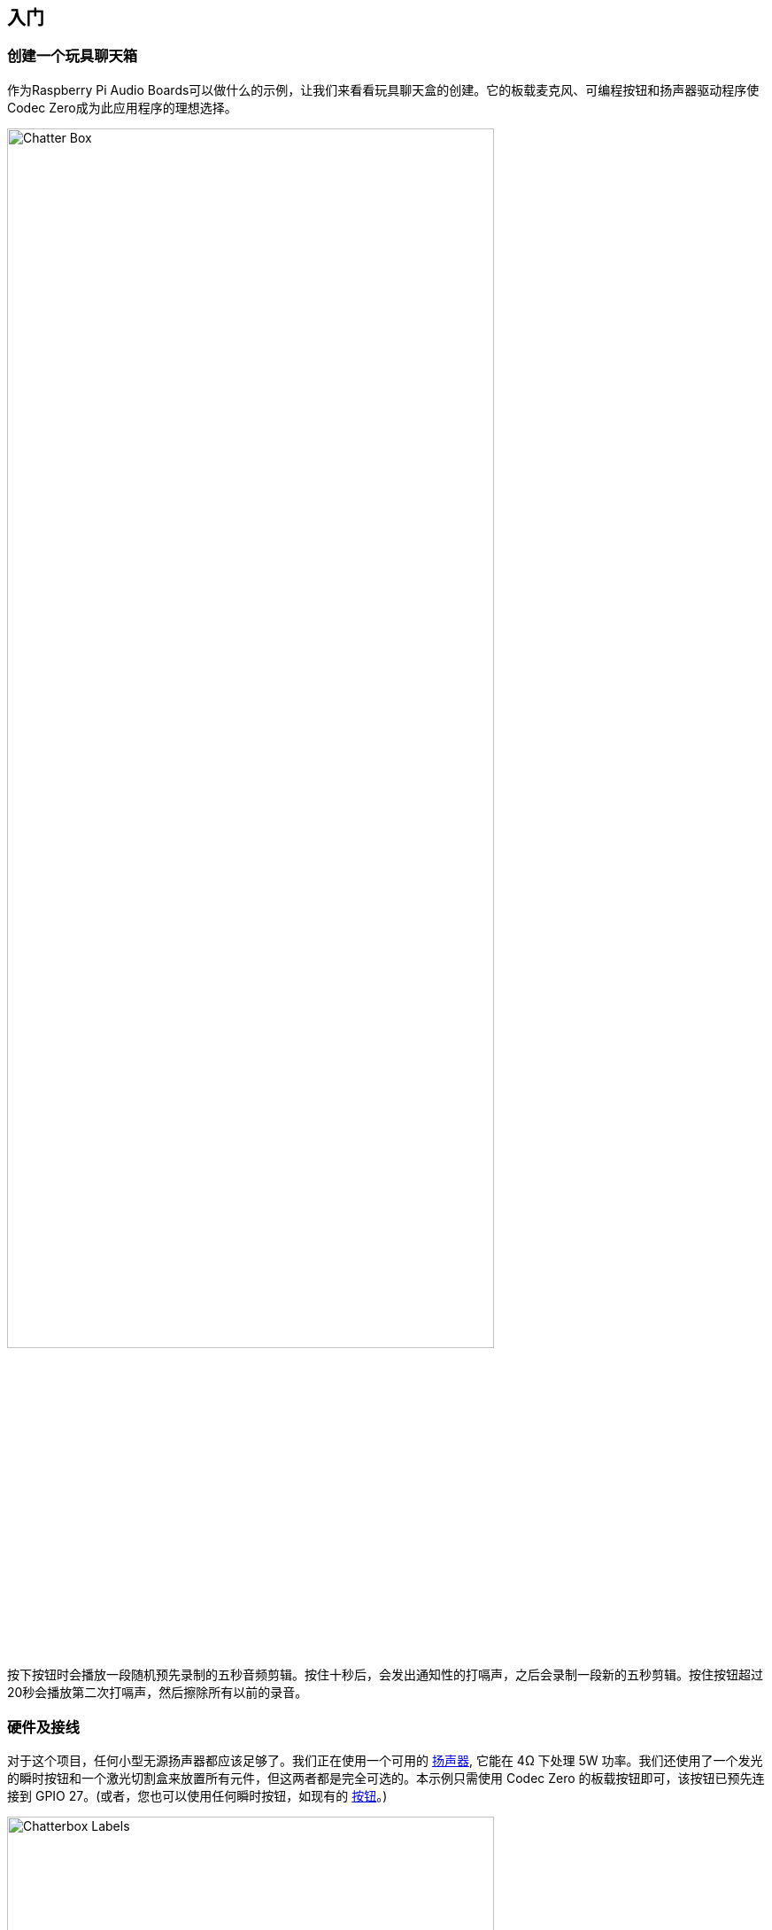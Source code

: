 == 入门

=== 创建一个玩具聊天箱

作为Raspberry Pi Audio Boards可以做什么的示例，让我们来看看玩具聊天盒的创建。它的板载麦克风、可编程按钮和扬声器驱动程序使Codec Zero成为此应用程序的理想选择。

image::images/Chatter_Box.jpg[width="80%"]

按下按钮时会播放一段随机预先录制的五秒音频剪辑。按住十秒后，会发出通知性的打嗝声，之后会录制一段新的五秒剪辑。按住按钮超过20秒会播放第二次打嗝声，然后擦除所有以前的录音。

=== 硬件及接线

对于这个项目，任何小型无源扬声器都应该足够了。我们正在使用一个可用的 https://shop.pimoroni.com/products/3-speaker-4-3w?variant=380549926[扬声器], 它能在 4Ω 下处理 5W 功率。我们还使用了一个发光的瞬时按钮和一个激光切割盒来放置所有元件，但这两者都是完全可选的。本示例只需使用 Codec Zero 的板载按钮即可，该按钮已预先连接到 GPIO 27。(或者，您也可以使用任何瞬时按钮，如现有的 https://shop.pimoroni.com/products/mini-arcade-buttons?variant=40377171274[按钮]。)

image::images/Chatterbox_Labels.png[width="80%"]

使用小平头螺丝刀将扬声器连接到螺丝端子。对于额外的按钮，请将按钮线直接焊接到Codec Zero焊盘，如有必要，使用GPIO引脚27和接地作为开关，+3.3V和接地作为LED。

=== 设置Raspberry Pi

在此示例中，我们使用的是Raspberry Pi OS Lite。有关更多详细信息，请参阅我们关于 xref:../computers/getting-started.adoc#installing-the-operating-system[安装 Raspberry Pi 操作系统] 的指南。

确保在继续之前更新操作系统，并按照Codec Zero配置提供的说明进行操作，包括启用板载麦克风和扬声器输出的命令。

=== 在Raspberry Pi上编程

在Raspberry Pi上打开一个shell（例如通过SSH连接）并运行以下命令来创建我们的Python脚本：

[source,console]
----
$ sudo nano chatter_box.py
----

将以下内容添加到文件中，将 `<username>` 替换为您的用户名：

[source,python]
----
#!/usr/bin/env python3
from gpiozero import Button
from signal import pause
import time
import random
import os
from datetime import datetime

# Print current date

date = datetime.now().strftime("%d_%m_%Y-%H:%M:%S")
print(f"{date}")

# Make sure that the 'sounds' folder exists, and if it does not, create it 

path = '/home/<username>/sounds'

isExist = os.path.exists(path)

if not isExist: 
  os.makedirs(path)
  print("The new directory is created!")
  os.system('chmod 777 -R /home/<username>/sounds')

# Download a 'burp' sound if it does not already exist 

burp = '/home/<username>/burp.wav'

isExist = os.path.exists(burp)
if not isExist:
  os.system('wget http://rpf.io/burp -O burp.wav')
  print("Burp sound downloaded!")

# Setup button functions - Pin 27 = Button hold time 10 seconds.

button = Button(27, hold_time=10)

def pressed():
    global press_time
    press_time = time.time()
    print("Pressed at %s" % (press_time));

def released():
    release_time = time.time()
    pressed_for = release_time - press_time
    print("Released at %s after %.2f seconds" % (release_time, pressed_for))
    if pressed_for < button.hold_time:
        print("This is a short press")
        randomfile = random.choice(os.listdir("/home/<username>/sounds/"))
        file = '/home/<username>/sounds/' + randomfile
        os.system('aplay ' + file)
    elif pressed_for > 20:
        os.system('aplay ' + burp)
        print("Erasing all recorded sounds")
        os.system('rm /home/<username>/sounds/*');
		
def held():
    print("This is a long press")
    os.system('aplay ' + burp)
    os.system('arecord --format S16_LE --duration=5 --rate 48000 -c2 /home/<username>/sounds/$(date +"%d_%m_%Y-%H_%M_%S")_voice.m4a');

button.when_pressed = pressed
button.when_released = released
button.when_held = held

pause()

----

按 `Ctrl+X`，然后按 `Y` 键，然后 *Enter* 保存。要使脚本可执行，请键入以下内容：

[source,console]
----
$ sudo chmod +x chatter_box.py
----

接下来，我们需要创建一个crontab守护进程，它将在每次设备通电时自动启动脚本。运行以下命令打开您的crontab进行编辑：

[source,console]
----
$ crontab -e
----

您将被要求选择一个编辑器；我们建议您使用 `nano`。通过输入相应的数字来选择它，然后按Enter继续。应在文件底部添加以下行，将 `<username>` 替换为您的用户名：

----
@reboot python /home/<username>/chatter_box.py
----

按 *Ctrl X*，然后按 *Y*，然后按 *Enter* 保存，然后使用 `sudo reboot` 重新启动设备。

=== 使用玩具聊天箱

最后一步是确保一切都按预期运行。按下按钮并在听到打嗝时释放它。录音现在将开始一段五秒钟的时间。一旦您释放了按钮，请再次短暂按下它以听到录音。根据需要重复此过程多次，您的声音将随机播放。您可以通过按住按钮删除所有录音，在第一次打嗝和录音过程中保持按下按钮，并在至少20秒后释放它，此时您将听到另一个打嗝声，确认录音已被删除。

video::BjXERzu8nS0[youtube]

[[next-steps]]
=== 下一步

升级！升级一个项目总是很有趣的，所以为什么不添加一些额外的功能，比如录音时会发光的发光二极管呢？这个项目拥有制作你自己的 https://aiyprojects.withgoogle.com/[Google intelligent speaker system] 版本所需的所有部件，或者你可能想考虑构建第二个设备，用于创建一对对讲机，能够通过SSH通过网络传输音频文件。


 